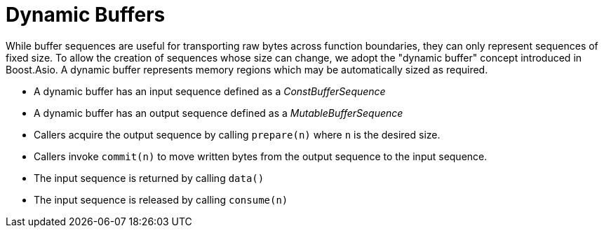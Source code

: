 //
// Copyright (c) 2025 Vinnie Falco (vinnie.falco@gmail.com)
//
// Distributed under the Boost Software License, Version 1.0. (See accompanying
// file LICENSE_1_0.txt or copy at http://www.boost.org/LICENSE_1_0.txt)
//
// Official repository: https://github.com/cppalliance/buffers
//

= Dynamic Buffers

While buffer sequences are useful for transporting raw bytes across function
boundaries, they can only represent sequences of fixed size. To allow the
creation of sequences whose size can change, we adopt the "dynamic buffer"
concept introduced in Boost.Asio. A dynamic buffer represents memory regions
which may be automatically sized as required.

* A dynamic buffer has an input sequence defined as a _ConstBufferSequence_

* A dynamic buffer has an output sequence defined as a _MutableBufferSequence_

* Callers acquire the output sequence by calling `prepare(n)` where `n` is the
  desired size.

* Callers invoke `commit(n)` to move written bytes from the output sequence
  to the input sequence.

* The input sequence is returned by calling `data()`

* The input sequence is released by calling `consume(n)`
